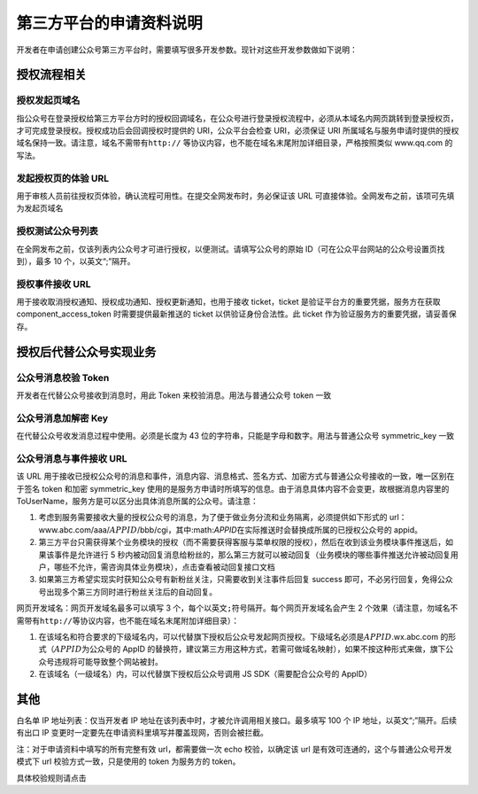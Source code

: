 第三方平台的申请资料说明
========================

开发者在申请创建公众号第三方平台时，需要填写很多开发参数。现针对这些开发参数做如下说明：

授权流程相关
------------

授权发起页域名
~~~~~~~~~~~~~~

指公众号在登录授权给第三方平台方时的授权回调域名，在公众号进行登录授权流程中，必须从本域名内网页跳转到登录授权页，才可完成登录授权。授权成功后会回调授权时提供的
URI，公众平台会检查 URI，必须保证 URI
所属域名与服务申请时提供的授权域名保持一致。请注意，域名不需带有\ ``http://``
等协议内容，也不能在域名末尾附加详细目录，严格按照类似 www.qq.com
的写法。

发起授权页的体验 URL
~~~~~~~~~~~~~~~~~~~~

用于审核人员前往授权页体验，确认流程可用性。在提交全网发布时，务必保证该
URL 可直接体验。全网发布之前，该项可先填为发起页域名

授权测试公众号列表
~~~~~~~~~~~~~~~~~~

在全网发布之前，仅该列表内公众号才可进行授权，以便测试。请填写公众号的原始
ID（可在公众平台网站的公众号设置页找到），最多 10 个，以英文“;”隔开。

授权事件接收 URL
~~~~~~~~~~~~~~~~

用于接收取消授权通知、授权成功通知、授权更新通知，也用于接收
ticket，ticket 是验证平台方的重要凭据，服务方在获取
component_access_token 时需要提供最新推送的 ticket
以供验证身份合法性。此 ticket 作为验证服务方的重要凭据，请妥善保存。

授权后代替公众号实现业务
------------------------

公众号消息校验 Token
~~~~~~~~~~~~~~~~~~~~

开发者在代替公众号接收到消息时，用此 Token 来校验消息。用法与普通公众号
token 一致

公众号消息加解密 Key
~~~~~~~~~~~~~~~~~~~~

在代替公众号收发消息过程中使用。必须是长度为 43
位的字符串，只能是字母和数字。用法与普通公众号 symmetric_key 一致

公众号消息与事件接收 URL
~~~~~~~~~~~~~~~~~~~~~~~~

该 URL
用于接收已授权公众号的消息和事件，消息内容、消息格式、签名方式、加密方式与普通公众号接收的一致，唯一区别在于签名
token 和加密 symmetric_key
使用的是服务方申请时所填写的信息。由于消息具体内容不会变更，故根据消息内容里的
ToUserName，服务方是可以区分出具体消息所属的公众号。请注意：

1. 考虑到服务需要接收大量的授权公众号的消息，为了便于做业务分流和业务隔离，必须提供如下形式的
   url：www.abc.com/aaa/\ :math:`APPID`/bbb/cgi，其中:math:`APPID`\ 在实际推送时会替换成所属的已授权公众号的
   appid。
2. 第三方平台只需获得某个业务模块的授权（而不需要获得客服与菜单权限的授权），然后在收到该业务模块事件推送后，如果该事件是允许进行
   5
   秒内被动回复消息给粉丝的，那么第三方就可以被动回复（业务模块的哪些事件推送允许被动回复用户，哪些不允许，需咨询具体业务模块），点击查看被动回复接口文档
3. 如果第三方希望实现实时获知公众号有新粉丝关注，只需要收到关注事件后回复
   success
   即可，不必另行回复，免得公众号出现多个第三方同时进行粉丝关注后的自动回复。

网页开发域名：网页开发域名最多可以填写 3
个，每个以英文\ ``;``\ 符号隔开。每个网页开发域名会产生 2
个效果（请注意，勿域名不需带有\ ``http://``\ 等协议内容，也不能在域名末尾附加详细目录）：

1. 在该域名和符合要求的下级域名内，可以代替旗下授权后公众号发起网页授权。下级域名必须是\ :math:`APPID`.wx.abc.com
   的形式（\ :math:`APPID`\ 为公众号的 AppID
   的替换符，建议第三方用这种方式，若需可做域名映射），如果不按这种形式来做，旗下公众号违规将可能导致整个网站被封。
2. 在该域名（一级域名）内，可以代替旗下授权后公众号调用 JS
   SDK（需要配合公众号的 AppID）

其他
----

白名单 IP 地址列表：仅当开发者 IP
地址在该列表中时，才被允许调用相关接口。最多填写 100 个 IP
地址，以英文“;”隔开。后续有出口 IP
变更时一定要先在申请资料里填写并覆盖现网，否则会被拦截。

注：对于申请资料中填写的所有完整有效 url，都需要做一次 echo
校验，以确定该 url 是有效可连通的，这个与普通公众号开发模式下 url
校验方式一致，只是使用的 token 为服务方的 token。

具体校验规则请点击
